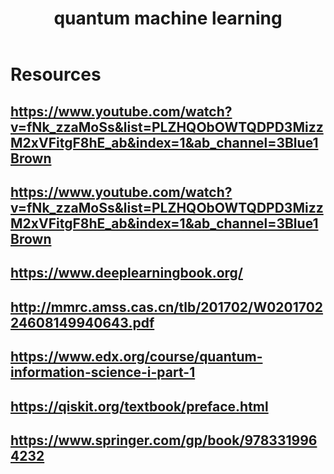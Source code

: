 :PROPERTIES:
:ID:       5379a911-d4a4-4a93-9d1a-4482106ee6b8
:END:
#+TITLE: quantum machine learning
#+created_at:<2021-07-09 Fri 04:47>
#+roam_tags: Empty


* Resources
** https://www.youtube.com/watch?v=fNk_zzaMoSs&list=PLZHQObOWTQDPD3MizzM2xVFitgF8hE_ab&index=1&ab_channel=3Blue1Brown
** https://www.youtube.com/watch?v=fNk_zzaMoSs&list=PLZHQObOWTQDPD3MizzM2xVFitgF8hE_ab&index=1&ab_channel=3Blue1Brown
** https://www.deeplearningbook.org/
** http://mmrc.amss.cas.cn/tlb/201702/W020170224608149940643.pdf
** https://www.edx.org/course/quantum-information-science-i-part-1
** https://qiskit.org/textbook/preface.html
** https://www.springer.com/gp/book/9783319964232
